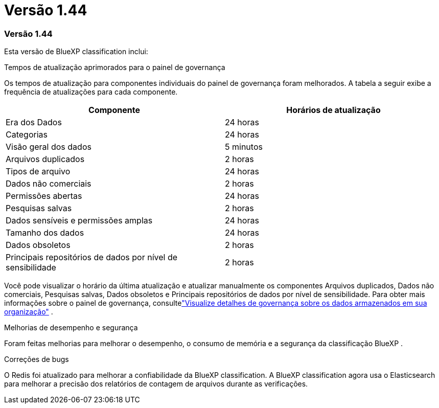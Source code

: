 = Versão 1.44
:allow-uri-read: 




=== Versão 1.44

Esta versão de BlueXP classification inclui:

.Tempos de atualização aprimorados para o painel de governança
Os tempos de atualização para componentes individuais do painel de governança foram melhorados. A tabela a seguir exibe a frequência de atualizações para cada componente.

[cols="1,1"]
|===
| Componente | Horários de atualização 


| Era dos Dados | 24 horas 


| Categorias | 24 horas 


| Visão geral dos dados | 5 minutos 


| Arquivos duplicados | 2 horas 


| Tipos de arquivo | 24 horas 


| Dados não comerciais | 2 horas 


| Permissões abertas | 24 horas 


| Pesquisas salvas | 2 horas 


| Dados sensíveis e permissões amplas | 24 horas 


| Tamanho dos dados | 24 horas 


| Dados obsoletos | 2 horas 


| Principais repositórios de dados por nível de sensibilidade | 2 horas 
|===
Você pode visualizar o horário da última atualização e atualizar manualmente os componentes Arquivos duplicados, Dados não comerciais, Pesquisas salvas, Dados obsoletos e Principais repositórios de dados por nível de sensibilidade. Para obter mais informações sobre o painel de governança, consultelink:https://docs.netapp.com/us-en/data-services-data-classification/task-controlling-governance-data.html["Visualize detalhes de governança sobre os dados armazenados em sua organização"] .

.Melhorias de desempenho e segurança
Foram feitas melhorias para melhorar o desempenho, o consumo de memória e a segurança da classificação BlueXP .

.Correções de bugs
O Redis foi atualizado para melhorar a confiabilidade da BlueXP classification. A BlueXP classification agora usa o Elasticsearch para melhorar a precisão dos relatórios de contagem de arquivos durante as verificações.
